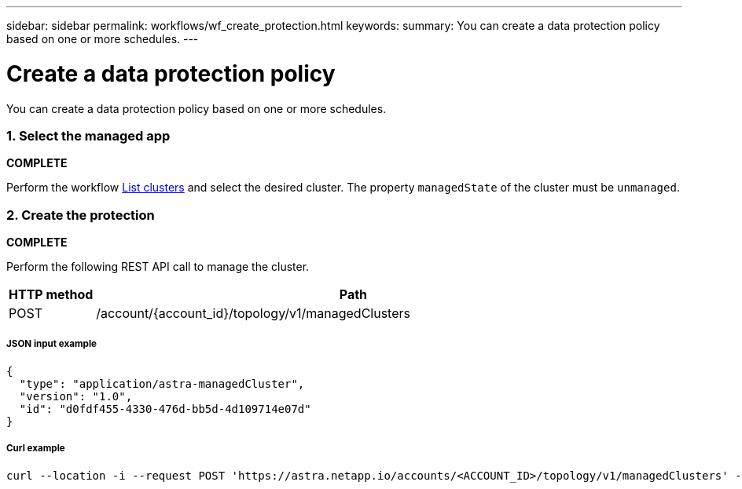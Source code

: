---
sidebar: sidebar
permalink: workflows/wf_create_protection.html
keywords:
summary: You can create a data protection policy based on one or more schedules.
---

= Create a data protection policy
:hardbreaks:
:nofooter:
:icons: font
:linkattrs:
:imagesdir: ./media/

[.lead]
You can create a data protection policy based on one or more schedules.

=== 1. Select the managed app

*COMPLETE*

Perform the workflow link:../workflows_infra/wf_list_clusters.html[List clusters] and select the desired cluster. The property `managedState` of the cluster must be `unmanaged`.

=== 2. Create the protection

*COMPLETE*

Perform the following REST API call to manage the cluster.

[cols="1,6",options="header"]
|===
|HTTP method
|Path
|POST
|/account/{account_id}/topology/v1/managedClusters
|===

===== JSON input example
[source,json]
{
  "type": "application/astra-managedCluster",
  "version": "1.0",
  "id": "d0fdf455-4330-476d-bb5d-4d109714e07d"
}

===== Curl example
[source,curl]
curl --location -i --request POST 'https://astra.netapp.io/accounts/<ACCOUNT_ID>/topology/v1/managedClusters' --header 'Accept: */*' --header 'Authorization: Bearer <API_TOKEN>' --data @JSONinput
